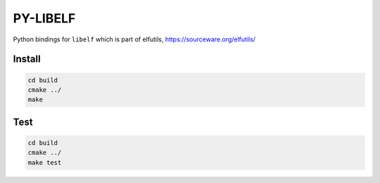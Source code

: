 .. _README.rst:

..
    comment:: SPDX-License-Identifier: Apache-2.0
    comment:: Copyright (C) 2023 Advanced Micro Devices, Inc.

=========
PY-LIBELF
=========

Python bindings for ``libelf`` which is part of elfutils, https://sourceware.org/elfutils/

Install
*******

.. code-block:: bash

        cd build
        cmake ../
        make


Test
****

.. code-block:: bash

        cd build
        cmake ../
        make test
